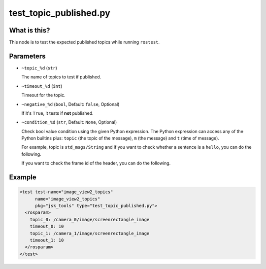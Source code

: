 test_topic_published.py
=======================

What is this?
-------------

This node is to test the expected published topics while running ``rostest``.


Parameters
----------

- ``~topic_%d`` (``str``)

  The name of topics to test if published.

- ``~timeout_%d`` (``int``)

  Timeout for the topic.

- ``~negative_%d`` (``bool``, Default: ``false``, Optional)

  If it's ``True``, it tests if **not** published.

- ``~condition_%d`` (``str``, Default: ``None``, Optional)

  Check bool value condition using the given Python expression.
  The Python expression can access any of the Python builtins plus:
  ``topic`` (the topic of the message), ``m`` (the message) and ``t`` (time of message).

  For example, topic is ``std_msgs/String`` and if you want to check whether a sentence is a ``hello``, you can do the following.

  .. code-block:: bash
    condition_0: m.data == 'hello'

  If you want to check the frame id of the header, you can do the following.

  .. code-block:: bash
    condition_0: m.header.frame_id in ['base', 'base_link']


Example
-------

.. code-block:: xml

  <test test-name="image_view2_topics"
        name="image_view2_topics"
        pkg="jsk_tools" type="test_topic_published.py">
    <rosparam>
      topic_0: /camera_0/image/screenrectangle_image
      timeout_0: 10
      topic_1: /camera_1/image/screenrectangle_image
      timeout_1: 10
    </rosparam>
  </test>
